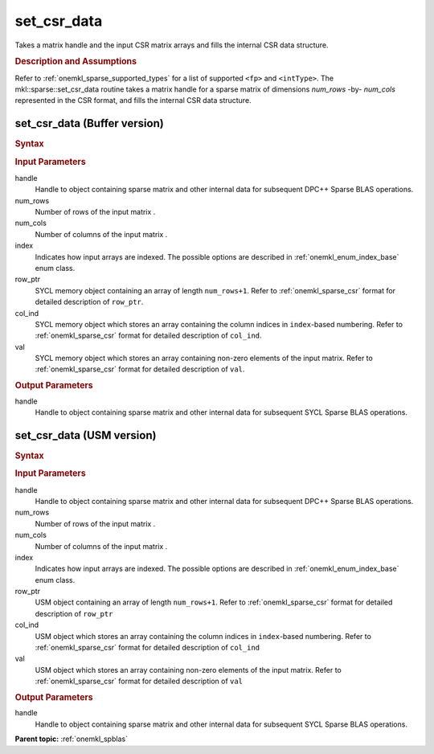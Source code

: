 .. _onemkl_sparse_set_csr_data:

set_csr_data
============

Takes a matrix handle and the input CSR matrix arrays and fills the internal CSR data structure.

.. rubric:: Description and Assumptions


Refer to :ref:`onemkl_sparse_supported_types` for a
list of supported ``<fp>`` and ``<intType>``.
The mkl::sparse::set_csr_data routine takes a matrix handle
for a sparse matrix of dimensions *num_rows* -by- *num_cols*
represented in the CSR format, and fills the internal
CSR data structure.


.. _onemkl_sparse_set_csr_data_buffer:

set_csr_data (Buffer version)
-----------------------------

.. rubric:: Syntax

.. cpp:function::  void oneapi::mkl::sparse::set_csr_data (matrix_handle_t handle, intType num_rows, intType num_cols, oneapi::mkl::index_base index, sycl::buffer<intType, 1> & row_ptr, sycl::buffer<intType, 1> & col_ind, sycl::buffer<fp, 1> & val)


.. container:: section

    .. rubric:: Input Parameters

    handle
         Handle to object containing sparse matrix and other internal
         data for subsequent DPC++ Sparse BLAS operations.


    num_rows
         Number of rows of the input matrix .


    num_cols
         Number of columns of the input matrix .


    index
         Indicates how input arrays are indexed.
         The possible options are
         described in :ref:`onemkl_enum_index_base` enum class.


    row_ptr
         SYCL memory object containing an array of length
         ``num_rows+1``. Refer to :ref:`onemkl_sparse_csr` format
         for detailed description of ``row_ptr``.


    col_ind
         SYCL memory object which stores an array containing the
         column indices in ``index``-based numbering.
         Refer to :ref:`onemkl_sparse_csr` format for detailed
         description of ``col_ind``.


    val
         SYCL memory object which stores an array containing
         non-zero elements of the input matrix. Refer to
         :ref:`onemkl_sparse_csr` format for detailed description of ``val``.


.. container:: section


    .. rubric:: Output Parameters
         :class: sectiontitle


handle
     Handle to object containing sparse matrix and other internal
     data for subsequent SYCL Sparse BLAS operations.


.. _onemkl_sparse_set_csr_data_usm:

set_csr_data (USM version)
--------------------------

.. rubric:: Syntax

.. cpp:function::  void oneapi::mkl::sparse::set_csr_data (matrixHandle_t handle, intType num_rows, intType num_cols, oneapi::mkl::index_base index, intType *row_ptr, intType *col_ind, fp *val)


.. container:: section

    .. rubric:: Input Parameters

    handle
         Handle to object containing sparse matrix and other internal
         data for subsequent DPC++ Sparse BLAS operations.


    num_rows
         Number of rows of the input matrix .


    num_cols
         Number of columns of the input matrix .


    index
         Indicates how input arrays are indexed.
         The possible options are
         described in :ref:`onemkl_enum_index_base` enum class.


    row_ptr
         USM object containing an array of length
         ``num_rows+1``. Refer to :ref:`onemkl_sparse_csr` format for
         detailed description of ``row_ptr``


    col_ind
         USM object which stores an array containing the
         column indices in ``index``-based numbering.
         Refer to :ref:`onemkl_sparse_csr` format for detailed
         description of ``col_ind``


    val
         USM object which stores an array containing
         non-zero elements of the input matrix. Refer to
         :ref:`onemkl_sparse_csr` format for detailed description of ``val``


.. container:: section

    .. rubric:: Output Parameters
         :class: sectiontitle


handle
     Handle to object containing sparse matrix and other internal
     data for subsequent SYCL Sparse BLAS operations.


.. container:: familylinks


   .. container:: parentlink


      **Parent topic:** :ref:`onemkl_spblas`



